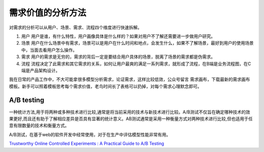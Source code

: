 
需求价值的分析方法
==================

对需求的分析可以从用户、场景、需求、流程四个维度进行快速拆解。

1. 用户
   用户是谁，有什么特性，用户画像具体是什么样的？如果对用户不了解还需要进一步做用户研究。

2. 场景
   用户在什么场景中有需求，场景可以是用户在什么时间和地点，会发生什么，如果不了解场景，最好到用户的使用场景中，当面去看用户怎么操作。

3. 需求
   用户的需求是无穷的，需求的背后一定是要结合用户具体的场景，脱离了场景的需求都是伪需求。

4. 流程
   流程决定了此需求和其它需求的关系，如何让用户最爽的满足一系列需求，就形成了流程，在B端是业务流程图，在C端是产品架构设计。

我在日常的产品工作中，不大可能拿很多模型分析需求，论证需求，这样比较低效，公众号留言
需求画布，下载最新的需求画布模板。新手可以照着模板思考每个需求价值，老鸟时间长了表格可以扔掉，对每个需求心理默念即可。

A/B testing
-----------

一种统计方法,用于将两种或多种技术进行比较,通常是将当前采用的技术与新技术进行比较。A/B测试不仅旨在确定哪种技术的效果更好,而且还有助于了解相应差异是否具有显著的统计意义。AB测试通常是采用一种衡量方式对两种技术进行比较,但也适用于任意有限数量的技术和衡量方式。

A/B测试，在基于web的软件开发中经常使用，对于在生产中评估模型性能非常有用。

`Trustworthy Online Controlled Experiments : A Practical Guide to A/B
Testing <https://experimentguide.com/>`__
